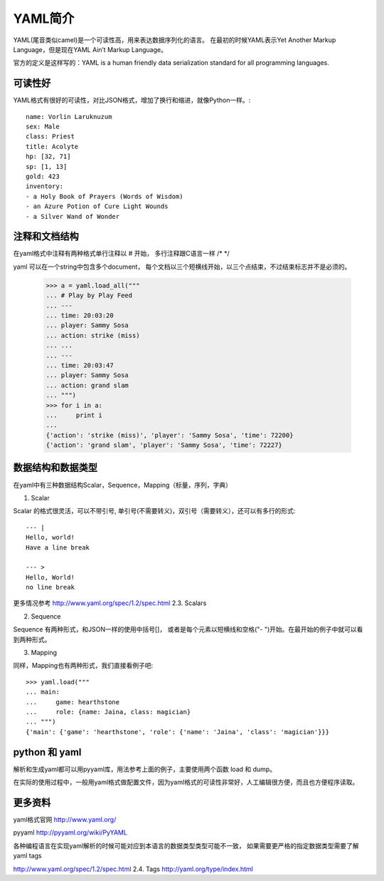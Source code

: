 YAML简介
======

YAML(尾音类似camel)是一个可读性高，用来表达数据序列化的语言。
在最初的时候YAML表示Yet Another Markup Language，但是现在YAML Ain’t Markup Language。

官方的定义是这样写的：YAML is a human friendly data serialization standard for all programming languages.

可读性好
----

YAML格式有很好的可读性，对比JSON格式，增加了换行和缩进，就像Python一样。::

    name: Vorlin Laruknuzum
    sex: Male
    class: Priest
    title: Acolyte
    hp: [32, 71]
    sp: [1, 13]
    gold: 423
    inventory:
    - a Holy Book of Prayers (Words of Wisdom)
    - an Azure Potion of Cure Light Wounds
    - a Silver Wand of Wonder


注释和文档结构
-------

在yaml格式中注释有两种格式单行注释以 # 开始，
多行注释跟C语言一样 /* */

yaml 可以在一个string中包含多个document， 每个文档以三个短横线开始，以三个点结束，不过结束标志并不是必须的。

    >>> a = yaml.load_all("""
    ... # Play by Play Feed
    ... ---
    ... time: 20:03:20
    ... player: Sammy Sosa
    ... action: strike (miss)
    ... ...
    ... ---
    ... time: 20:03:47
    ... player: Sammy Sosa
    ... action: grand slam
    ... """)
    >>> for i in a:
    ...     print i
    ...
    {'action': 'strike (miss)', 'player': 'Sammy Sosa', 'time': 72200}
    {'action': 'grand slam', 'player': 'Sammy Sosa', 'time': 72227}


数据结构和数据类型
---------

在yaml中有三种数据结构Scalar，Sequence，Mapping（标量，序列，字典）

1. Scalar

Scalar 的格式很灵活，可以不带引号, 单引号(不需要转义)，双引号（需要转义），还可以有多行的形式::

    --- |
    Hello, world!
    Have a line break

    --- >
    Hello, World!
    no line break


更多情况参考 http://www.yaml.org/spec/1.2/spec.html 2.3. Scalars

2. Sequence

Sequence 有两种形式，和JSON一样的使用中括号[]， 或者是每个元素以短横线和空格("- ")开始。在最开始的例子中就可以看到两种形式。

3. Mapping

同样，Mapping也有两种形式，我们直接看例子吧::

    >>> yaml.load("""
    ... main:
    ...     game: hearthstone
    ...     role: {name: Jaina, class: magician}
    ... """)
    {'main': {'game': 'hearthstone', 'role': {'name': 'Jaina', 'class': 'magician'}}}


python 和 yaml
-------------

解析和生成yaml都可以用pyyaml库，用法参考上面的例子，主要使用两个函数 load 和 dump。

在实际的使用过程中，一般用yaml格式做配置文件，因为yaml格式的可读性非常好，人工编辑很方便，而且也方便程序读取。


更多资料
----

yaml格式官网 http://www.yaml.org/

pyyaml http://pyyaml.org/wiki/PyYAML

各种编程语言在实现yaml解析的时候可能对应到本语言的数据类型类型可能不一致，
如果需要更严格的指定数据类型需要了解yaml tags

http://www.yaml.org/spec/1.2/spec.html 2.4. Tags
http://yaml.org/type/index.html


